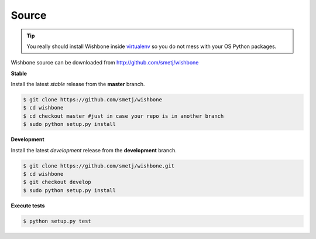 ======
Source
======

.. tip::

    You really should install Wishbone inside `virtualenv`_ so you do not mess with
    your OS Python packages.

Wishbone source can be downloaded from http://github.com/smetj/wishbone

**Stable**

Install the latest *stable* release from the **master** branch.

.. code-block:: sh

    $ git clone https://github.com/smetj/wishbone
    $ cd wishbone
    $ cd checkout master #just in case your repo is in another branch
    $ sudo python setup.py install


**Development**

Install the latest *development* release from the **development** branch.

.. code-block:: sh

    $ git clone https://github.com/smetj/wishbone.git
    $ cd wishbone
    $ git checkout develop
    $ sudo python setup.py install


**Execute tests**

.. code-block:: sh

    $ python setup.py test


.. _virtualenv: https://virtualenv.pypa.io/en/stable/
